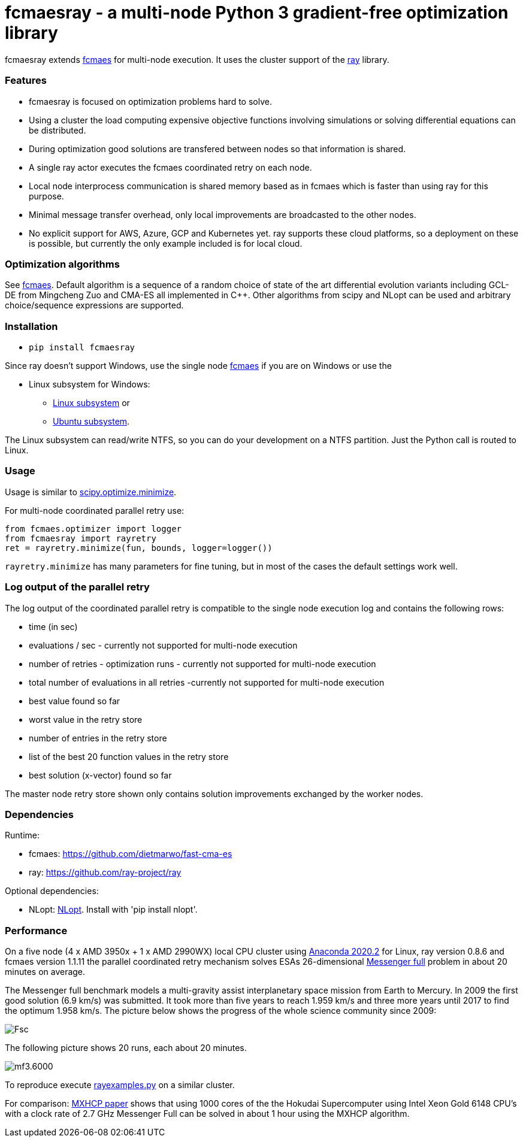 :encoding: utf-8
:imagesdir: img
:cpp: C++

= fcmaesray - a multi-node Python 3 gradient-free optimization library

fcmaesray extends https://github.com/dietmarwo/fast-cma-es/blob/master/README.adoc[fcmaes] for multi-node execution.
It uses the cluster support of the https://docs.ray.io/en/master/cluster/index.html[ray] library. 

=== Features

- fcmaesray is focused on optimization problems hard to solve.
- Using a cluster the load computing expensive objective functions involving simulations or solving differential equations can be distributed.   
- During optimization good solutions are transfered between nodes so that information is shared.
- A single ray actor executes the fcmaes coordinated retry on each node.
- Local node interprocess communication is shared memory based as in fcmaes which is faster than using ray for this purpose. 
- Minimal message transfer overhead, only local improvements are broadcasted to the other nodes.
- No explicit support for AWS, Azure, GCP and Kubernetes yet. ray supports these cloud platforms, so a deployment on these is possible, but currently the only example included is for local cloud.  

 
=== Optimization algorithms

See https://github.com/dietmarwo/fast-cma-es/blob/master/Readme.adoc[fcmaes]. Default algorithm is a sequence of 
a random choice of state of the art differential evolution variants including GCL-DE from Mingcheng Zuo
and CMA-ES all implemented in {cpp}. Other algorithms from scipy and NLopt can be used and arbitrary 
choice/sequence expressions are supported. 
 
=== Installation
 
* `pip install fcmaesray`

Since ray doesn't support Windows, use the single node https://github.com/dietmarwo/fast-cma-es/blob/master/Readme.adoc[fcmaes] 
if you are on Windows or use the

* Linux subsystem for Windows:
- https://docs.microsoft.com/en-us/windows/wsl/install-win10[Linux subsystem] or
- https://superuser.com/questions/1271682/is-there-a-way-of-installing-ubuntu-windows-subsystem-for-linux-on-win10-v170[Ubuntu subsystem].

The Linux subsystem can read/write NTFS, so you can do your development on a NTFS partition. Just the Python call is routed to Linux. 

=== Usage

Usage is similar to https://docs.scipy.org/doc/scipy/reference/generated/scipy.optimize.minimize.html[scipy.optimize.minimize].

For multi-node coordinated parallel retry use:

[source,python]
----
from fcmaes.optimizer import logger
from fcmaesray import rayretry
ret = rayretry.minimize(fun, bounds, logger=logger())
----

`rayretry.minimize` has many parameters for fine tuning, but in most of the cases the default settings work well. 

=== Log output of the parallel retry

The log output of the coordinated parallel retry is compatible to the single node execution log and contains the following rows:

- time (in sec)
- evaluations / sec - currently not supported for multi-node execution
- number of retries - optimization runs - currently not supported for multi-node execution
- total number of evaluations in all retries -currently not supported for multi-node execution
- best value found so far
- worst value in the retry store
- number of entries in the retry store
- list of the best 20 function values in the retry store
- best solution (x-vector) found so far

The master node retry store shown only contains solution improvements exchanged by the worker nodes.  

=== Dependencies

Runtime:

- fcmaes: https://github.com/dietmarwo/fast-cma-es
- ray: https://github.com/ray-project/ray

Optional dependencies:

- NLopt: https://nlopt.readthedocs.io/en/latest/[NLopt]. Install with 'pip install nlopt'. 

=== Performance

On a five node (4 x AMD 3950x + 1 x AMD 2990WX) local CPU cluster using 
https://repo.anaconda.com/archive/Anaconda3-2020.02-Linux-x86_64.sh[Anaconda 2020.2] for Linux, 
ray version 0.8.6 and fcmaes version 1.1.11 the parallel coordinated retry mechanism 
solves ESAs 26-dimensional https://www.esa.int/gsp/ACT/projects/gtop/messenger_full/[Messenger full] problem
in about 20 minutes on average.

The Messenger full benchmark models a
multi-gravity assist interplanetary space mission from Earth to Mercury. In 2009 the first good solution (6.9 km/s)
was submitted. It took more than five years to reach 1.959 km/s and three more years until 2017 to find the optimum 1.958 km/s. The picture below shows the progress of the whole science community since 2009:

image::Fsc.png[]  

The following picture shows 20 runs, each about 20 minutes. 

image::mf3.6000.png[]  

To reproduce execute https://github.com/dietmarwo/fcmaes-ray/blob/master/examples/rayexamples.py[rayexamples.py] on a similar cluster.

For comparison: http://www.midaco-solver.com/data/pub/PDPTA20_Messenger.pdf[MXHCP paper] shows that using 1000 cores of the the Hokudai Supercomputer using Intel Xeon Gold 6148 CPU’s with a clock rate of 2.7 GHz Messenger Full can be solved in about 1 hour using the MXHCP algorithm. 

